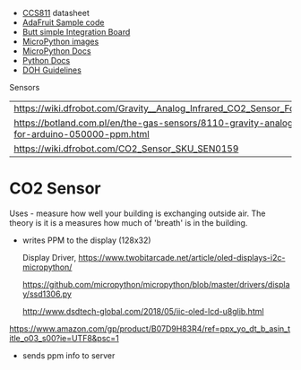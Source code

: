 
- [[https://cdn-learn.adafruit.com/assets/assets/000/044/636/original/CCS811_DS000459_2-00-1098798.pdf][CCS811]] datasheet
- [[https://drive.google.com/drive/folders/1o8dseCsrrxkg5uQ3fIn7ZGpt_6Q_jbUd][AdaFruit Sample code]]
- [[https://wiki.keyestudio.com/KS0457_keyestudio_CCS811_Carbon_Dioxide_Temperature_Air_Quality_Sensor][Butt simple Integration Board]]
- [[https://micropython.org/download/esp32/][MicroPython images]]
- [[https://docs.micropython.org/en/latest/index.html][MicroPython Docs]]
- [[https://www.python.org/][Python Docs ]]
- [[https://www.dhs.wisconsin.gov/chemical/carbondioxide.htm][DOH Guidelines]]


 Sensors

 | [[https://wiki.dfrobot.com/Gravity__Analog_Infrared_CO2_Sensor_For_Arduino_SKU__SEN0219]]                         |
 | [[https://botland.com.pl/en/the-gas-sensors/8110-gravity-analog-infrared-co2-sensor-for-arduino-050000-ppm.html]] |
 | [[https://wiki.dfrobot.com/CO2_Sensor_SKU_SEN0159]]                                                               |




* CO2 Sensor
  
  Uses - measure how well your building is exchanging outside air.  The theory is it
  is a measures how much of 'breath' is in the building.

  - writes PPM to the display (128x32)

    Display Driver, [[https://www.twobitarcade.net/article/oled-displays-i2c-micropython/]]

    [[https://github.com/micropython/micropython/blob/master/drivers/display/ssd1306.py]]
 
    [[http://www.dsdtech-global.com/2018/05/iic-oled-lcd-u8glib.html]]

    
  [[https://www.amazon.com/gp/product/B07D9H83R4/ref=ppx_yo_dt_b_asin_title_o03_s00?ie=UTF8&psc=1]]

  - sends ppm info to server



